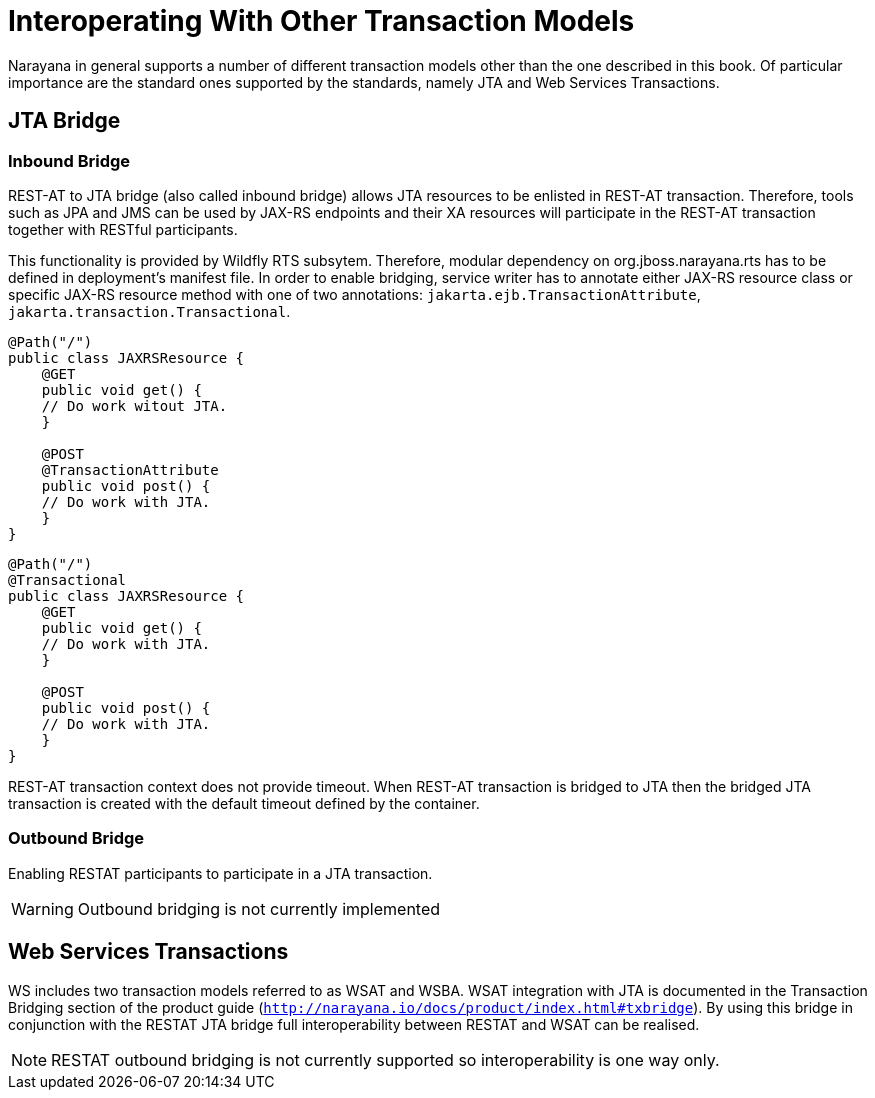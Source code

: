 = Interoperating With Other Transaction Models

Narayana in general supports a number of different transaction models other than the one described in this book.
Of particular importance are the standard ones supported by the standards, namely JTA and Web Services Transactions.

== JTA Bridge

=== Inbound Bridge

REST-AT to JTA bridge (also called inbound bridge) allows JTA resources to be enlisted in REST-AT transaction.
Therefore, tools such as JPA and JMS can be used by JAX-RS endpoints and their XA resources will participate in the REST-AT transaction together with RESTful participants.

This functionality is provided by Wildfly RTS subsytem.
Therefore, modular dependency on org.jboss.narayana.rts has to be defined in deployment's manifest file.
In order to enable bridging, service writer has to annotate either JAX-RS resource class or specific JAX-RS resource method with one of two annotations: `jakarta.ejb.TransactionAttribute`, `jakarta.transaction.Transactional`.

[source,java]
----
@Path("/")
public class JAXRSResource {
    @GET
    public void get() {
    // Do work witout JTA.
    }

    @POST
    @TransactionAttribute
    public void post() {
    // Do work with JTA.
    }
}
----

[source,java]
----
@Path("/")
@Transactional
public class JAXRSResource {
    @GET
    public void get() {
    // Do work with JTA.
    }

    @POST
    public void post() {
    // Do work with JTA.
    }
}
----

REST-AT transaction context does not provide timeout.
When REST-AT transaction is bridged to JTA then the bridged JTA transaction is created with the default timeout defined by the container.

=== Outbound Bridge

Enabling RESTAT participants to participate in a JTA transaction.

[WARNING]
====
Outbound bridging is not currently implemented
====

== Web Services Transactions

WS includes two transaction models referred to as WSAT and WSBA.
WSAT integration with JTA is documented in the Transaction Bridging section of the product guide (`http://narayana.io/docs/product/index.html#txbridge`).
By using this bridge in conjunction with the RESTAT JTA bridge full interoperability between RESTAT and WSAT can be realised.

[NOTE]
====
RESTAT outbound bridging is not currently supported so interoperability is one way only.
====
